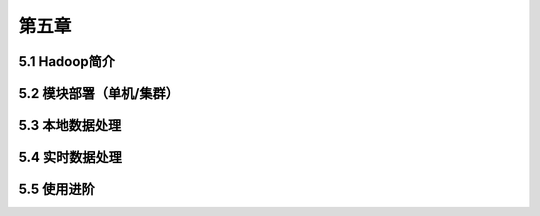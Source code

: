 ======
第五章
======

5.1 Hadoop简介
---------------

5.2 模块部署（单机/集群）
-------------------------

5.3 本地数据处理
-----------------

5.4 实时数据处理
-----------------

5.5 使用进阶
-------------

